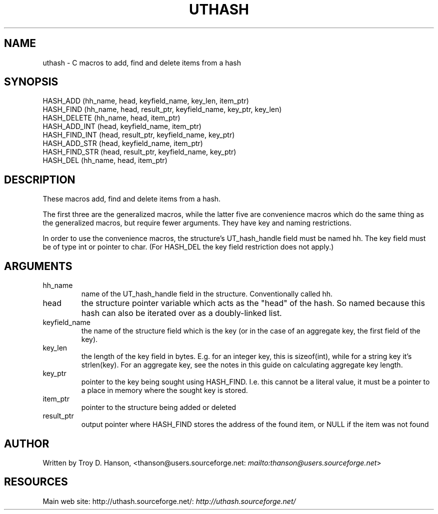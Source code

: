 .\"Generated by db2man.xsl. Don't modify this, modify the source.
.de Sh \" Subsection
.br
.if t .Sp
.ne 5
.PP
\fB\\$1\fR
.PP
..
.de Sp \" Vertical space (when we can't use .PP)
.if t .sp .5v
.if n .sp
..
.de Ip \" List item
.br
.ie \\n(.$>=3 .ne \\$3
.el .ne 3
.IP "\\$1" \\$2
..
.TH "UTHASH" 3 "" "" ""
.SH NAME
uthash \- C macros to add, find and delete items from a hash
.SH "SYNOPSIS"

.nf
HASH_ADD        (hh_name, head, keyfield_name, key_len, item_ptr)
HASH_FIND       (hh_name, head, result_ptr, keyfield_name, key_ptr, key_len)
HASH_DELETE     (hh_name, head, item_ptr)
HASH_ADD_INT    (head, keyfield_name, item_ptr)
HASH_FIND_INT   (head, result_ptr, keyfield_name, key_ptr)
HASH_ADD_STR    (head, keyfield_name, item_ptr)
HASH_FIND_STR   (head, result_ptr, keyfield_name, key_ptr)
HASH_DEL        (hh_name, head, item_ptr)
.fi

.SH "DESCRIPTION"


These macros add, find and delete items from a hash\&.


The first three are the generalized macros, while the latter five are convenience macros which do the same thing as the generalized macros, but require fewer arguments\&. They have key and naming restrictions\&.


In order to use the convenience macros, the structure's UT_hash_handle field must be named hh\&. The key field must be of type int or pointer to char\&. (For HASH_DEL the key field restriction does not apply\&.)

.SH "ARGUMENTS"

.TP
hh_name
name of the UT_hash_handle field in the structure\&. Conventionally called hh\&.

.TP
head
the structure pointer variable which acts as the "head" of the hash\&. So named because this hash can also be iterated over as a doubly\-linked list\&.

.TP
keyfield_name
the name of the structure field which is the key (or in the case of an aggregate key, the first field of the key)\&.

.TP
key_len
the length of the key field in bytes\&. E\&.g\&. for an integer key, this is sizeof(int), while for a string key it's strlen(key)\&. For an aggregate key, see the notes in this guide on calculating aggregate key length\&.

.TP
key_ptr
pointer to the key being sought using HASH_FIND\&. I\&.e\&. this cannot be a literal value, it must be a pointer to a place in memory where the sought key is stored\&.

.TP
item_ptr
pointer to the structure being added or deleted

.TP
result_ptr
output pointer where HASH_FIND stores the address of the found item, or NULL if the item was not found

.SH "AUTHOR"


Written by Troy D\&. Hanson, <thanson@users\&.sourceforge\&.net: \fImailto:thanson@users.sourceforge.net\fR>

.SH "RESOURCES"


Main web site: http://uthash\&.sourceforge\&.net/: \fIhttp://uthash.sourceforge.net/\fR

